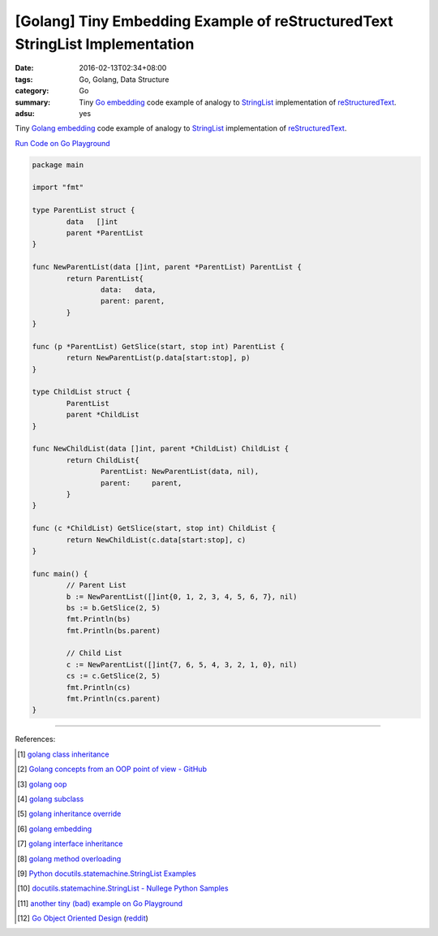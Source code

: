 [Golang] Tiny Embedding Example of reStructuredText StringList Implementation
#############################################################################

:date: 2016-02-13T02:34+08:00
:tags: Go, Golang, Data Structure
:category: Go
:summary: Tiny Go_ embedding_ code example of analogy to StringList_
          implementation of reStructuredText_.
:adsu: yes

Tiny Golang_ embedding_ code example of analogy to StringList_ implementation
of reStructuredText_.

`Run Code on Go Playground <https://play.golang.org/p/5JaL_prBtA>`__

.. code-block:: go

  package main

  import "fmt"

  type ParentList struct {
          data   []int
          parent *ParentList
  }

  func NewParentList(data []int, parent *ParentList) ParentList {
          return ParentList{
                  data:   data,
                  parent: parent,
          }
  }

  func (p *ParentList) GetSlice(start, stop int) ParentList {
          return NewParentList(p.data[start:stop], p)
  }

  type ChildList struct {
          ParentList
          parent *ChildList
  }

  func NewChildList(data []int, parent *ChildList) ChildList {
          return ChildList{
                  ParentList: NewParentList(data, nil),
                  parent:     parent,
          }
  }

  func (c *ChildList) GetSlice(start, stop int) ChildList {
          return NewChildList(c.data[start:stop], c)
  }

  func main() {
          // Parent List
          b := NewParentList([]int{0, 1, 2, 3, 4, 5, 6, 7}, nil)
          bs := b.GetSlice(2, 5)
          fmt.Println(bs)
          fmt.Println(bs.parent)

          // Child List
          c := NewParentList([]int{7, 6, 5, 4, 3, 2, 1, 0}, nil)
          cs := c.GetSlice(2, 5)
          fmt.Println(cs)
          fmt.Println(cs.parent)
  }

----

References:

.. [1] `golang class inheritance <https://www.google.com/search?q=golang+class+inheritance>`_

.. [2] `Golang concepts from an OOP point of view - GitHub <https://github.com/luciotato/golang-notes/blob/master/OOP.md>`_

.. [3] `golang oop <https://www.google.com/search?q=golang+oop>`_

.. [4] `golang subclass <https://www.google.com/search?q=golang+subclass>`_

.. [5] `golang inheritance override <https://www.google.com/search?q=golang+inheritance+override>`_

.. [6] `golang embedding <https://www.google.com/search?q=golang+embedding>`_

.. [7] `golang interface inheritance <https://www.google.com/search?q=golang+interface+inheritance>`_

.. [8] `golang method overloading <https://www.google.com/search?q=golang+method+overloading>`_

.. [9] `Python docutils.statemachine.StringList Examples <http://www.programcreek.com/python/example/59097/docutils.statemachine.StringList>`_

.. [10] `docutils.statemachine.StringList - Nullege Python Samples <http://nullege.com/codes/search/docutils.statemachine.StringList>`_

.. [11] `another tiny (bad) example on Go Playground <https://play.golang.org/p/Z4rbNGff_d>`_

.. [12] `Go Object Oriented Design <https://nathany.com/good/>`_
        (`reddit <https://www.reddit.com/r/golang/comments/4bn34e/go_object_oriented_design/>`__)


.. _Go: https://golang.org/
.. _Golang: https://golang.org/
.. _embedding: https://www.google.com/search?q=golang+embedding
.. _reStructuredText: http://docutils.sourceforge.net/rst.html
.. _StringList: https://www.google.com/search?q=StringList+rst
